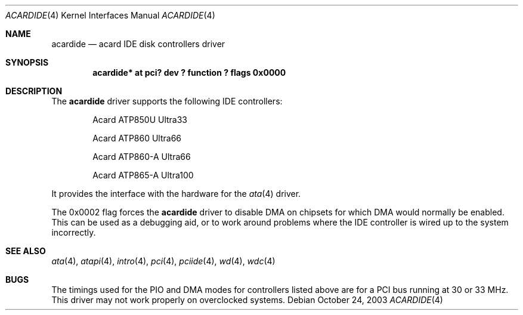 .\"	$NetBSD: acardide.4,v 1.4 2009/10/19 18:41:08 bouyer Exp $
.\"
.\" Copyright (c) 2003 Manuel Bouyer.
.\"
.\" Redistribution and use in source and binary forms, with or without
.\" modification, are permitted provided that the following conditions
.\" are met:
.\" 1. Redistributions of source code must retain the above copyright
.\"    notice, this list of conditions and the following disclaimer.
.\" 2. Redistributions in binary form must reproduce the above copyright
.\"    notice, this list of conditions and the following disclaimer in the
.\"    documentation and/or other materials provided with the distribution.
.\"
.\" THIS SOFTWARE IS PROVIDED BY THE AUTHOR ``AS IS'' AND ANY EXPRESS OR
.\" IMPLIED WARRANTIES, INCLUDING, BUT NOT LIMITED TO, THE IMPLIED WARRANTIES
.\" OF MERCHANTABILITY AND FITNESS FOR A PARTICULAR PURPOSE ARE DISCLAIMED.
.\" IN NO EVENT SHALL THE AUTHOR BE LIABLE FOR ANY DIRECT, INDIRECT,
.\" INCIDENTAL, SPECIAL, EXEMPLARY, OR CONSEQUENTIAL DAMAGES (INCLUDING, BUT
.\" NOT LIMITED TO, PROCUREMENT OF SUBSTITUTE GOODS OR SERVICES; LOSS OF USE,
.\" DATA, OR PROFITS; OR BUSINESS INTERRUPTION) HOWEVER CAUSED AND ON ANY
.\" THEORY OF LIABILITY, WHETHER IN CONTRACT, STRICT LIABILITY, OR TORT
.\" INCLUDING NEGLIGENCE OR OTHERWISE) ARISING IN ANY WAY OUT OF THE USE OF
.\" THIS SOFTWARE, EVEN IF ADVISED OF THE POSSIBILITY OF SUCH DAMAGE.
.\"
.Dd October 24, 2003
.Dt ACARDIDE 4
.Os
.Sh NAME
.Nm acardide
.Nd acard IDE disk controllers driver
.Sh SYNOPSIS
.Cd "acardide* at pci? dev ? function ? flags 0x0000"
.Sh DESCRIPTION
The
.Nm
driver supports the following IDE controllers:
.Bl -item -offset indent
.It
Acard ATP850U Ultra33
.It
Acard ATP860 Ultra66
.It
Acard ATP860-A Ultra66
.It
Acard ATP865-A Ultra100
.El
.Pp
It provides the interface with the hardware for the
.Xr ata 4
driver.
.Pp
The 0x0002 flag forces the
.Nm
driver to disable DMA on chipsets for which DMA would normally be
enabled.
This can be used as a debugging aid, or to work around
problems where the IDE controller is wired up to the system incorrectly.
.Sh SEE ALSO
.Xr ata 4 ,
.Xr atapi 4 ,
.Xr intro 4 ,
.Xr pci 4 ,
.Xr pciide 4 ,
.Xr wd 4 ,
.Xr wdc 4
.Sh BUGS
The timings used for the PIO and DMA modes for controllers listed above
are for a PCI bus running at 30 or 33 MHz.
This driver may not work properly on overclocked systems.
